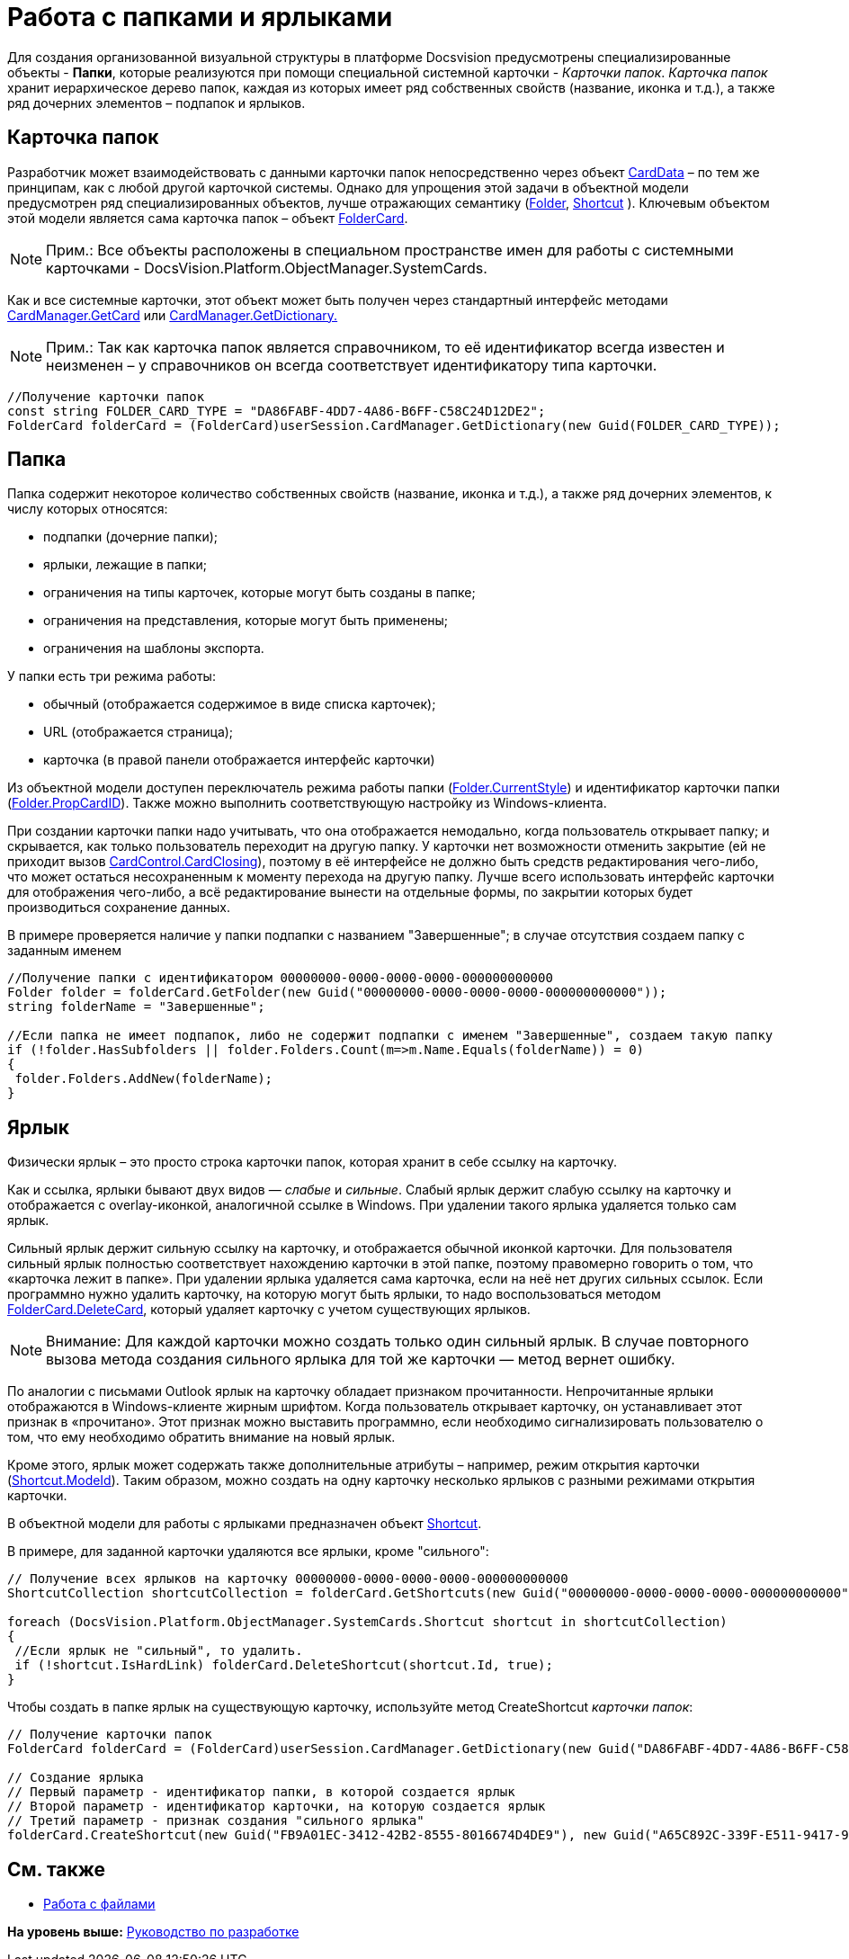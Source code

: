 = Работа с папками и ярлыками

Для создания организованной визуальной структуры в платформе Docsvision предусмотрены специализированные объекты - [.keyword]*Папки*, которые реализуются при помощи специальной системной карточки - [.dfn .term]_Карточки папок_. [.dfn .term]_Карточка папок_ хранит иерархическое дерево папок, каждая из которых имеет ряд собственных свойств (название, иконка и т.д.), а также ряд дочерних элементов – подпапок и ярлыков.

== Карточка папок

Разработчик может взаимодействовать с данными карточки папок непосредственно через объект xref:../api/DocsVision/Platform/ObjectManager/CardData_CL.adoc[CardData] – по тем же принципам, как с любой другой карточкой системы. Однако для упрощения этой задачи в объектной модели предусмотрен ряд специализированных объектов, лучше отражающих семантику (xref:../api/DocsVision/Platform/ObjectManager/SystemCards/Folder_CL.adoc[Folder], xref:../api/DocsVision/Platform/ObjectManager/SystemCards/Shortcut_CL.adoc[Shortcut] ). Ключевым объектом этой модели является сама карточка папок – объект xref:../api/DocsVision/Platform/ObjectManager/SystemCards/FolderCard_CL.adoc[FolderCard].

[NOTE]
====
[.note__title]#Прим.:# Все объекты расположены в специальном пространстве имен для работы с системными карточками - [.keyword .apiname]#DocsVision.Platform.ObjectManager.SystemCards#.
====

Как и все системные карточки, этот объект может быть получен через стандартный интерфейс методами xref:../api/DocsVision/Platform/ObjectManager/CardManager.GetCard_MT.adoc[CardManager.GetCard] или xref:../api/DocsVision/Platform/ObjectManager/CardManager.GetDictionary_MT.adoc[CardManager.GetDictionary.]

[NOTE]
====
[.note__title]#Прим.:# Так как карточка папок является справочником, то её идентификатор всегда известен и неизменен – у справочников он всегда соответствует идентификатору типа карточки.
====

[source,pre,codeblock,language-csharp]
----
//Получение карточки папок
const string FOLDER_CARD_TYPE = "DA86FABF-4DD7-4A86-B6FF-C58C24D12DE2";
FolderCard folderCard = (FolderCard)userSession.CardManager.GetDictionary(new Guid(FOLDER_CARD_TYPE));
----

== Папка

Папка содержит некоторое количество собственных свойств (название, иконка и т.д.), а также ряд дочерних элементов, к числу которых относятся:

* подпапки (дочерние папки);
* ярлыки, лежащие в папки;
* ограничения на типы карточек, которые могут быть созданы в папке;
* ограничения на представления, которые могут быть применены;
* ограничения на шаблоны экспорта.

У папки есть три режима работы:

* обычный (отображается содержимое в виде списка карточек);
* URL (отображается страница);
* карточка (в правой панели отображается интерфейс карточки)

Из объектной модели доступен переключатель режима работы папки (xref:../api/DocsVision/Platform/ObjectManager/SystemCards/Folder.CurrentStyle_PR.adoc[Folder.CurrentStyle]) и идентификатор карточки папки (xref:../api/DocsVision/Platform/ObjectManager/SystemCards/Folder.PropCardId_PR.adoc[Folder.PropCardID]). Также можно выполнить соответствующую настройку из Windows-клиента.

При создании карточки папки надо учитывать, что она отображается немодально, когда пользователь открывает папку; и скрывается, как только пользователь переходит на другую папку. У карточки нет возможности отменить закрытие (ей не приходит вызов xref:../api/DocsVision/Platform/WinForms/CardControl.CardClosing_EV.adoc[CardControl.CardClosing]), поэтому в её интерфейсе не должно быть средств редактирования чего-либо, что может остаться несохраненным к моменту перехода на другую папку. Лучше всего использовать интерфейс карточки для отображения чего-либо, а всё редактирование вынести на отдельные формы, по закрытии которых будет производиться сохранение данных.

В примере проверяется наличие у папки подпапки с названием "Завершенные"; в случае отсутствия создаем папку с заданным именем

[source,pre,codeblock,language-csharp]
----
//Получение папки с идентификатором 00000000-0000-0000-0000-000000000000
Folder folder = folderCard.GetFolder(new Guid("00000000-0000-0000-0000-000000000000"));
string folderName = "Завершенные";

//Если папка не имеет подпапок, либо не содержит подпапки с именем "Завершенные", создаем такую папку
if (!folder.HasSubfolders || folder.Folders.Count(m=>m.Name.Equals(folderName)) = 0)
{
 folder.Folders.AddNew(folderName);
}
----

== Ярлык

Физически ярлык – это просто строка карточки папок, которая хранит в себе ссылку на карточку.

Как и ссылка, ярлыки бывают двух видов — _слабые_ и _сильные_. Слабый ярлык держит слабую ссылку на карточку и отображается с overlay-иконкой, аналогичной ссылке в Windows. При удалении такого ярлыка удаляется только сам ярлык.

Сильный ярлык держит сильную ссылку на карточку, и отображается обычной иконкой карточки. Для пользователя сильный ярлык полностью соответствует нахождению карточки в этой папке, поэтому правомерно говорить о том, что «карточка лежит в папке». При удалении ярлыка удаляется сама карточка, если на неё нет других сильных ссылок. Если программно нужно удалить карточку, на которую могут быть ярлыки, то надо воспользоваться методом xref:../api/DocsVision/Platform/ObjectManager/SystemCards/FolderCard.DeleteCard_MT.adoc[FolderCard.DeleteCard], который удаляет карточку с учетом существующих ярлыков.

[NOTE]
====
[.note__title]#Внимание:# Для каждой карточки можно создать только один сильный ярлык. В случае повторного вызова метода создания сильного ярлыка для той же карточки — метод вернет ошибку.
====

По аналогии с письмами Outlook ярлык на карточку обладает признаком прочитанности. Непрочитанные ярлыки отображаются в Windows-клиенте жирным шрифтом. Когда пользователь открывает карточку, он устанавливает этот признак в «прочитано». Этот признак можно выставить программно, если необходимо сигнализировать пользователю о том, что ему необходимо обратить внимание на новый ярлык.

Кроме этого, ярлык может содержать также дополнительные атрибуты – например, режим открытия карточки (xref:../api/DocsVision/Platform/ObjectManager/SystemCards/Shortcut.ModeId_PR.adoc[Shortcut.ModeId]). Таким образом, можно создать на одну карточку несколько ярлыков с разными режимами открытия карточки.

В объектной модели для работы с ярлыками предназначен объект xref:../api/DocsVision/Platform/ObjectManager/SystemCards/Shortcut_CL.adoc[Shortcut].

В примере, для заданной карточки удаляются все ярлыки, кроме "сильного":

[source,pre,codeblock,language-csharp]
----
// Получение всех ярлыков на карточку 00000000-0000-0000-0000-000000000000
ShortcutCollection shortcutCollection = folderCard.GetShortcuts(new Guid("00000000-0000-0000-0000-000000000000"));

foreach (DocsVision.Platform.ObjectManager.SystemCards.Shortcut shortcut in shortcutCollection)
{
 //Если ярлык не "сильный", то удалить.
 if (!shortcut.IsHardLink) folderCard.DeleteShortcut(shortcut.Id, true);
}
----

Чтобы создать в папке ярлык на существующую карточку, используйте метод [.keyword .apiname]#CreateShortcut# [.dfn .term]_карточки папок_:

[source,pre,codeblock]
----
// Получение карточки папок
FolderCard folderCard = (FolderCard)userSession.CardManager.GetDictionary(new Guid("DA86FABF-4DD7-4A86-B6FF-C58C24D12DE2")); 

// Создание ярлыка
// Первый параметр - идентификатор папки, в которой создается ярлык 
// Второй параметр - идентификатор карточки, на которую создается ярлык
// Третий параметр - признак создания "сильного ярлыка"
folderCard.CreateShortcut(new Guid("FB9A01EC-3412-42B2-8555-8016674D4DE9"), new Guid("A65C892C-339F-E511-9417-90E6BA57B9F8"), false);
----

== См. также

* xref:dm_files.adoc[Работа с файлами]

*На уровень выше:* xref:../pages/dm_container.adoc[Руководство по разработке]
